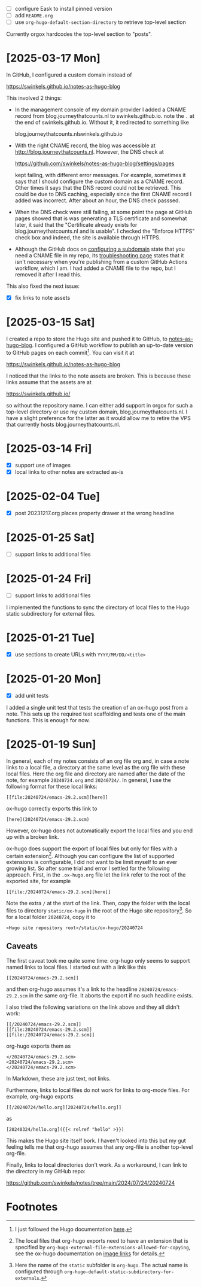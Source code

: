 - [ ] configure Eask to install pinned version
- [ ] add ~README.org~
- [ ] use ~org-hugo-default-section-directory~ to retrieve top-level section

Currently orgox hardcodes the top-level section to "posts".

* [2025-03-17 Mon]

In GitHub, I configured a custom domain instead of

    https://swinkels.github.io/notes-as-hugo-blog

This involved 2 things:

- In the management console of my domain provider I added a CNAME record from
  blog.journeythatcounts.nl to swinkels.github.io. note the ~.~ at the end of
  swinkels.github.io. Without it, it redirected to something like

      blog.journeythatcounts.nlswinkels.github.io

- With the right CNAME record, the blog was accessible at
  http://blog.journeythatcounts.nl. However, the DNS check at

      https://github.com/swinkels/notes-as-hugo-blog/settings/pages

  kept failing, with different error messages. For example, sometimes it says
  that I should configure the custom domain as a CNAME record. Other times it
  says that the DNS record could not be retrieved. This could be due to DNS
  caching, especially since the first CNAME record I added was incorrect. After
  about an hour, the DNS check passsed.

- When the DNS check were still failing, at some point the page at GitHub pages
  showed that is was generating a TLS certificate and somewhat later, it said
  that the "Certificate already exists for blog.journeythatcounts.nl and is
  usable". I checked the "Enforce HTTPS" check box and indeed, the site is
  available through HTTPS.

- Although the GitHub docs on [[https://docs.github.com/en/pages/configuring-a-custom-domain-for-your-github-pages-site/managing-a-custom-domain-for-your-github-pages-site#configuring-a-subdomain][configuring a subdomain]] state that you need a
  CNAME file in my repo, its [[https://docs.github.com/en/pages/configuring-a-custom-domain-for-your-github-pages-site/troubleshooting-custom-domains-and-github-pages][troubleshooting page]] states that it isn't necessary
  when you're publishing from a custom GitHub Actions workflow, which I am. I
  had added a CNAME file to the repo, but I removed it after I read this.

This also fixed the next issue:

- [X] fix links to note assets

* [2025-03-15 Sat]

I created a repo to store the Hugo site and pushed it to GitHub, to
[[https://github.com/swinkels/notes-as-hugo-blog][notes-as-hugo-blog]]. I configured a GitHub workflow to publish an up-to-date
version to GitHub pages on each commit[fn:3]. You can visit it at

    https://swinkels.github.io/notes-as-hugo-blog

I noticed that the links to the note assets are broken. This is because these
links assume that the assets are at

    https://swinkels.github.io/

so without the repository name. I can either add support in orgox for such a
top-level directory or use my custom domain, blog.journeythatcounts.nl. I have a
slight preference for the latter as it would allow me to retire the VPS that
currently hosts blog.journeythatcounts.nl.

* [2025-03-14 Fri]

- [X] support use of images
- [X] local links to other notes are extracted as-is

* [2025-02-04 Tue]

- [X] post 20231217.org places property drawer at the wrong headline

* [2025-01-25 Sat]

- [ ] support links to additional files

* [2025-01-24 Fri]

- [ ] support links to additional files

I implemented the functions to sync the directory of local files to the Hugo
static subdirectory for external files.

* [2025-01-21 Tue]

- [X] use sections to create URLs with ~YYYY/MM/DD/<title>~

* [2025-01-20 Mon]

- [X] add unit tests

I added a single unit test that tests the creation of an ox-hugo post from a
note. This sets up the required test scaffolding and tests one of the main
functions. This is enough for now.

* [2025-01-19 Sun]

In general, each of my notes consists of an org file org and, in case a note
links to a local file, a directory at the same level as the org file with these
local files. Here the org file and directory are named after the date of the
note, for example ~20240724.org~ and ~20240724/~. In general, I use the
following format for these local links:
#+begin_example
[[file:20240724/emacs-29.2.scm][here]]
#+end_example

ox-hugo correctly exports this link to
#+begin_example
[here](20240724/emacs-29.2.scm)
#+end_example
However, ox-hugo does not automatically export the local files and you end up
with a broken link.

ox-hugo does support the export of local files but only for files with a certain
extension[fn:1]. Although you can configure the list of supported extensions is
configurable, I did not want to be limit myself to an ever growing list. So
after some trial and error I settled for the following approach. First, in the
~.ox-hugo.org~ file let the link refer to the root of the exported site, for
example
#+begin_example
[[file:/20240724/emacs-29.2.scm][here]]
#+end_example
Note the extra ~/~ at the start of the link. Then, copy the folder with the
local files to directory ~static/ox-hugo~ in the root of the Hugo site
repository[fn:2]. So for a local folder ~20240724~, copy it to
#+begin_example
<Hugo site repository root>/static/ox-hugo/20240724
#+end_example

** Caveats

The first caveat took me quite some time: org-hugo only seems to support named
links to local files. I started out with a link like this
#+begin_example
[[20240724/emacs-29.2.scm]]
#+end_example
and then org-hugo assumes it's a link to the headline ~20240724/emacs-29.2.scm~
in the same org-file. It aborts the export if no such headline exists.

I also tried the following variations on the link above and they all didn't
work:
#+begin_example
[[/20240724/emacs-29.2.scm]]
[[file:20240724/emacs-29.2.scm]]
[[file:/20240724/emacs-29.2.scm]]
#+end_example
org-hugo exports them as
#+begin_example
</20240724/emacs-29.2.scm>
<20240724/emacs-29.2.scm>
</20240724/emacs-29.2.scm>
#+end_example
In Markdown, these are just text, not links.

Furthermore, links to local files do not work for links to org-mode files. For
example, org-hugo exports
#+begin_example
[[/20240724/hello.org][20240724/hello.org]]
#+end_example
as
#+begin_example
[20240324/hello.org]({{< relref "hello" >}})
#+end_example
This makes the Hugo site itself bork. I haven't looked into this but my gut
feeling tells me that org-hugo assumes that any org-file is another top-level
org-file.

Finally, links to local directories don't work. As a workaround, I can link to
the directory in my GitHub repo:

https://github.com/swinkels/notes/tree/main/2024/07/24/20240724

* Footnotes

[fn:1] The local files that org-hugo exports need to have an extension that is
specified by ~org-hugo-external-file-extensions-allowed-for-copying~, see the
ox-hugo documentation on [[https://ox-hugo.scripter.co/doc/image-links/][image links]] for details.

[fn:2] Here the name of the ~static~ subfolder is ~org-hugo~. The actual name is
configured through ~org-hugo-default-static-subdirectory-for-externals~.

[fn:3] I just followed the Hugo documentation [[https://gohugo.io/host-and-deploy/host-on-github-pages/][here]].
